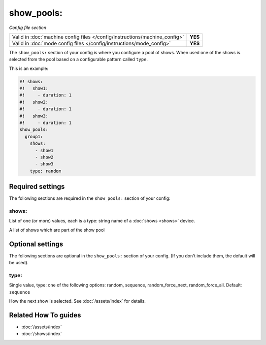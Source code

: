 show_pools:
===========

*Config file section*

+----------------------------------------------------------------------------+---------+
| Valid in :doc:`machine config files </config/instructions/machine_config>` | **YES** |
+----------------------------------------------------------------------------+---------+
| Valid in :doc:`mode config files </config/instructions/mode_config>`       | **YES** |
+----------------------------------------------------------------------------+---------+

.. overview

The ``show_pools:`` section of your config is where you configure a pool of
shows.
When used one of the shows is selected from the pool based on a configurable
pattern called ``type``.

This is an example:

.. code-block:: mpf-config

   #! shows:
   #!   show1:
   #!     - duration: 1
   #!   show2:
   #!     - duration: 1
   #!   show3:
   #!     - duration: 1
   show_pools:
     group1:
       shows:
         - show1
         - show2
         - show3
       type: random

.. config


Required settings
-----------------

The following sections are required in the ``show_pools:`` section of your config:

shows:
~~~~~~
List of one (or more) values, each is a type: string name of a :doc:`shows <shows>` device.

A list of shows which are part of the show pool


Optional settings
-----------------

The following sections are optional in the ``show_pools:`` section of your config. (If you don't include them, the default will be used).

type:
~~~~~
Single value, type: one of the following options: random, sequence, random_force_next, random_force_all. Default: ``sequence``

How the next show is selected.
See :doc:`/assets/index` for details.


Related How To guides
---------------------

* :doc:`/assets/index`
* :doc:`/shows/index`
